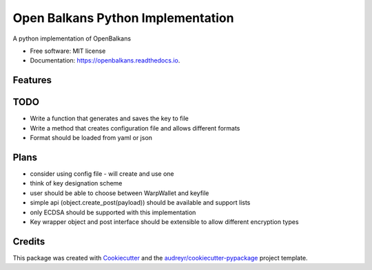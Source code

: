 ==================================
Open Balkans Python Implementation
==================================


.. image:: https://img.shields.io/pypi/v/openbalkans.svg
        :target: https://pypi.python.org/pypi/openbalkans

.. image:: https://img.shields.io/travis/andecy64/openbalkans.svg
        :target: https://travis-ci.org/andecy64/openbalkans

.. image:: https://readthedocs.org/projects/openbalkans/badge/?version=latest
        :target: https://openbalkans.readthedocs.io/en/latest/?badge=latest
        :alt: Documentation Status


A python implementation of OpenBalkans


* Free software: MIT license
* Documentation: https://openbalkans.readthedocs.io.

Features
--------

TODO
----

* Write a function that generates and saves the key to file
* Write a method that creates configuration file and allows different formats
* Format should be loaded from yaml or json


Plans
-----

* consider using config file - will create and use one
* think of key designation scheme
* user should be able to choose between WarpWallet and keyfile
* simple api (object.create_post(payload)) should be available and support lists
* only ECDSA should be supported with this implementation
* Key wrapper object and post interface should be extensible to allow different encryption types


Credits
-------

This package was created with Cookiecutter_ and the `audreyr/cookiecutter-pypackage`_ project template.

.. _Cookiecutter: https://github.com/audreyr/cookiecutter
.. _`audreyr/cookiecutter-pypackage`: https://github.com/audreyr/cookiecutter-pypackage

